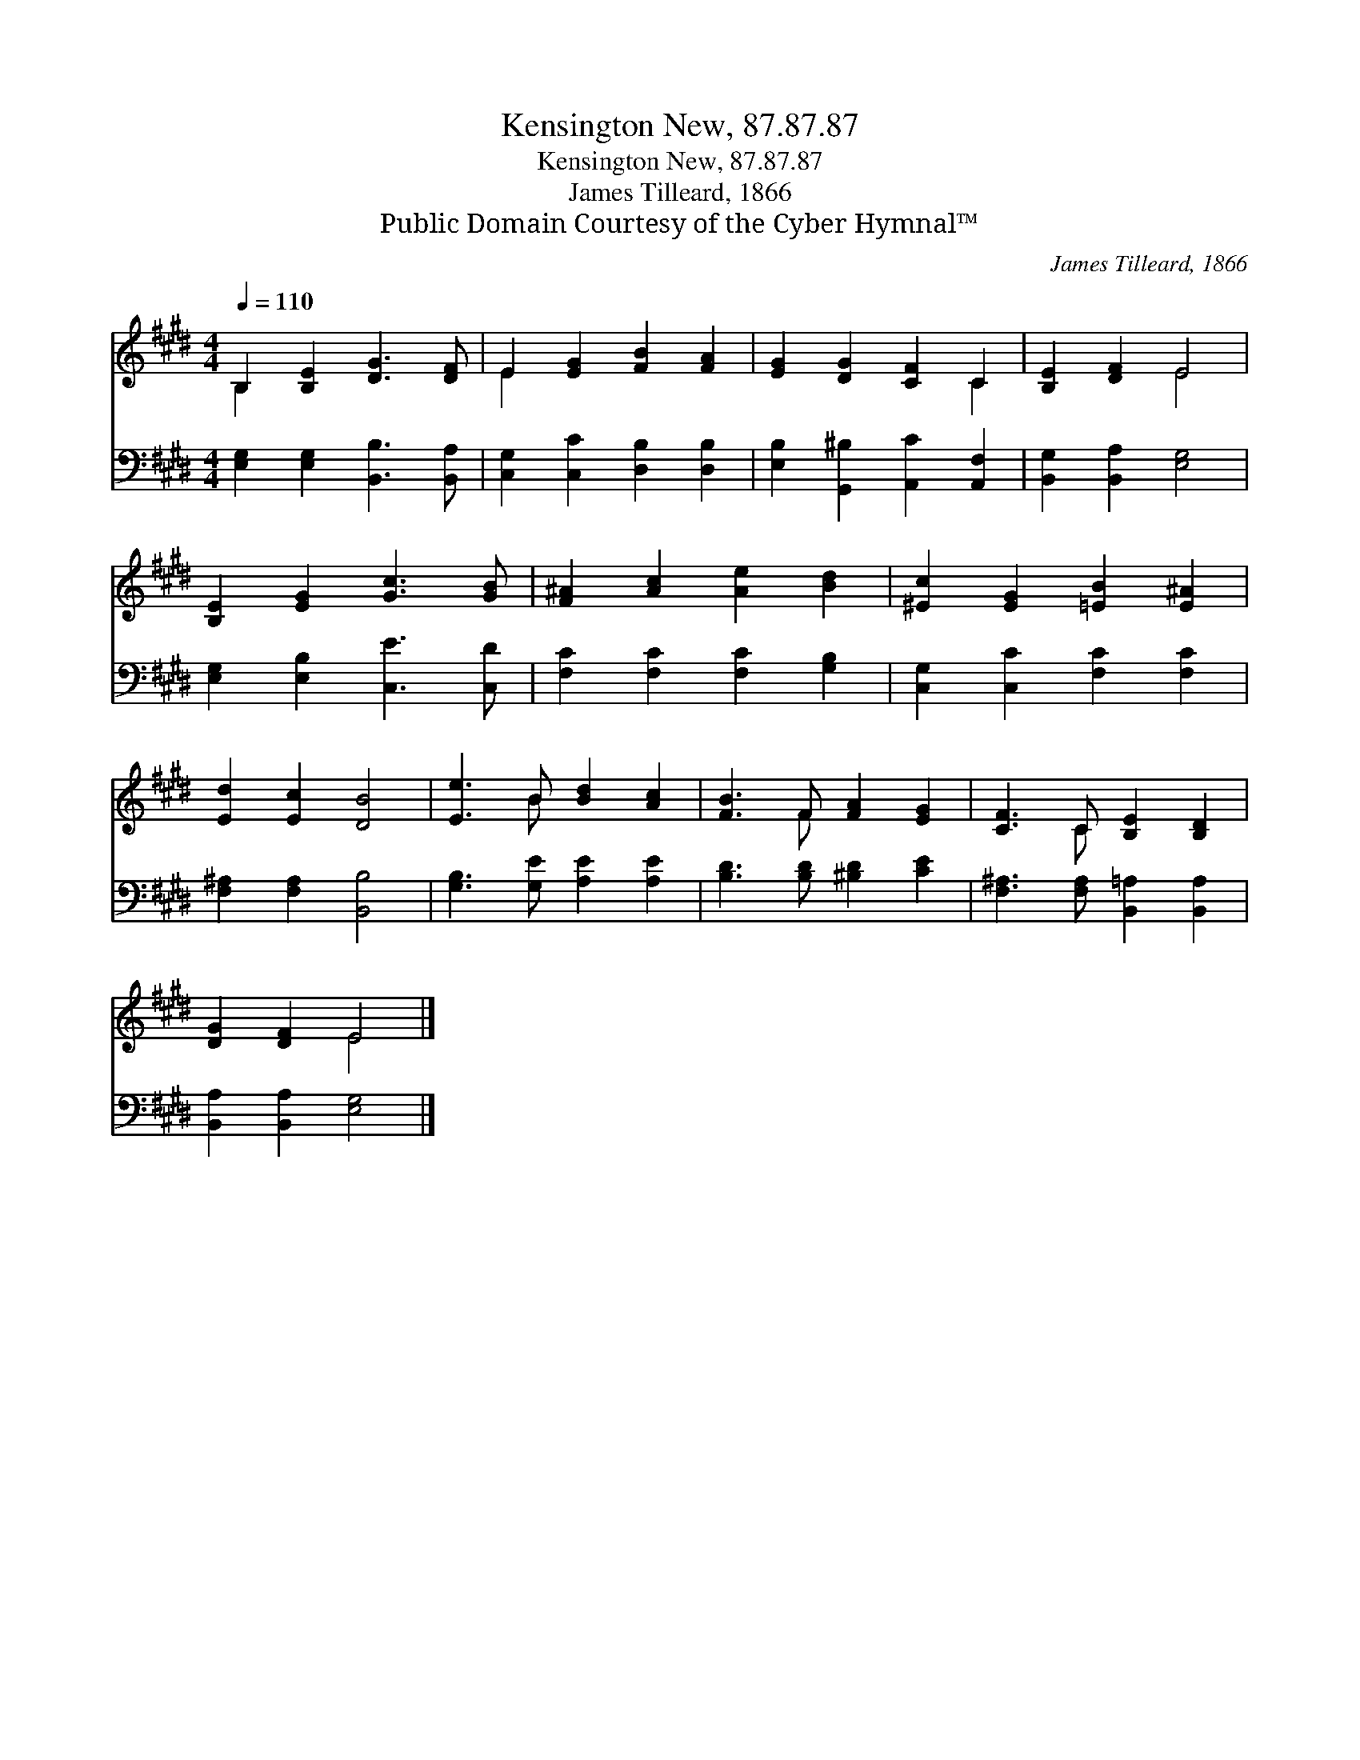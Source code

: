 X:1
T:Kensington New, 87.87.87
T:Kensington New, 87.87.87
T:James Tilleard, 1866
T:Public Domain Courtesy of the Cyber Hymnal™
C:James Tilleard, 1866
Z:Public Domain
Z:Courtesy of the Cyber Hymnal™
%%score ( 1 2 ) 3
L:1/8
Q:1/4=110
M:4/4
K:E
V:1 treble 
V:2 treble 
V:3 bass 
V:1
 B,2 [B,E]2 [DG]3 [DF] | E2 [EG]2 [FB]2 [FA]2 | [EG]2 [DG]2 [CF]2 C2 | [B,E]2 [DF]2 E4 | %4
 [B,E]2 [EG]2 [Gc]3 [GB] | [F^A]2 [Ac]2 [Ae]2 [Bd]2 | [^Ec]2 [EG]2 [=EB]2 [E^A]2 | %7
 [Ed]2 [Ec]2 [DB]4 | [Ee]3 B [Bd]2 [Ac]2 | [FB]3 F [FA]2 [EG]2 | [CF]3 C [B,E]2 [B,D]2 | %11
 [DG]2 [DF]2 E4 |] %12
V:2
 B,2 x6 | E2 x6 | x6 C2 | x4 E4 | x8 | x8 | x8 | x8 | x3 B x4 | x3 F x4 | x3 C x4 | x4 E4 |] %12
V:3
 [E,G,]2 [E,G,]2 [B,,B,]3 [B,,A,] | [C,G,]2 [C,C]2 [D,B,]2 [D,B,]2 | %2
 [E,B,]2 [G,,^B,]2 [A,,C]2 [A,,F,]2 | [B,,G,]2 [B,,A,]2 [E,G,]4 | [E,G,]2 [E,B,]2 [C,E]3 [C,D] | %5
 [F,C]2 [F,C]2 [F,C]2 [G,B,]2 | [C,G,]2 [C,C]2 [F,C]2 [F,C]2 | [F,^A,]2 [F,A,]2 [B,,B,]4 | %8
 [G,B,]3 [G,E] [A,E]2 [A,E]2 | [B,D]3 [B,D] [^B,D]2 [CE]2 | [F,^A,]3 [F,A,] [B,,=A,]2 [B,,A,]2 | %11
 [B,,A,]2 [B,,A,]2 [E,G,]4 |] %12

